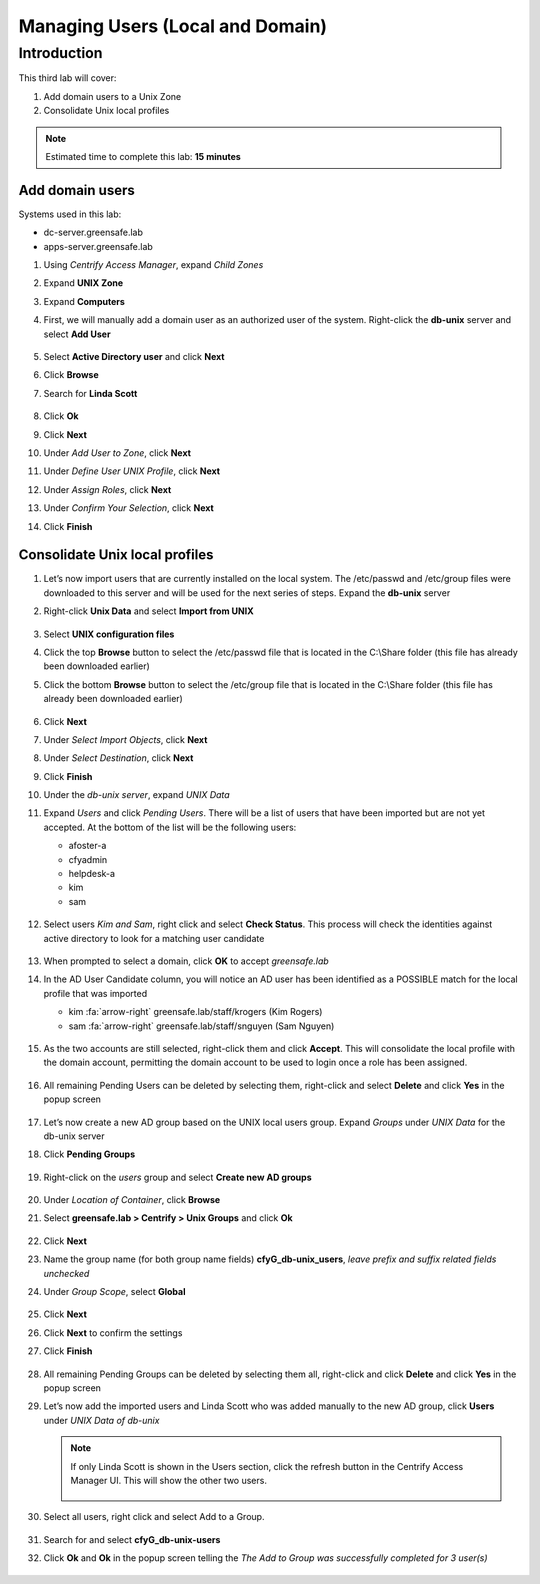 .. _l3:

---------------------------------
Managing Users (Local and Domain)
---------------------------------

Introduction
------------

This third lab will cover:

1. Add domain users to a Unix Zone
2. Consolidate Unix local profiles

.. note::
    Estimated time to complete this lab: **15 minutes**

Add domain users
****************

Systems used in this lab:

- dc-server.greensafe.lab
- apps-server.greensafe.lab

#. Using *Centrify Access Manager*, expand *Child Zones*
#. Expand **UNIX Zone**
#. Expand **Computers** 
#. First, we will manually add a domain user as an authorized user of the system. Right-click the **db-unix** server and select **Add User**

   .. figure:: images/lab-001.png

#. Select **Active Directory user** and click **Next**
#. Click **Browse**
#. Search for **Linda Scott**

   .. figure:: images/lab-002.png

#. Click **Ok**
#. Click **Next**
#. Under *Add User to Zone*, click **Next**
#. Under *Define User UNIX Profile*, click **Next**
#. Under *Assign Roles*, click **Next**
#. Under *Confirm Your Selection*, click **Next**
#. Click **Finish** 


Consolidate Unix local profiles
*******************************

#. Let’s now import users that are currently installed on the local system. The /etc/passwd and /etc/group files were downloaded to this server and will be used for the next series of steps. Expand the **db-unix** server
#. Right-click **Unix Data** and select **Import from UNIX**

   .. figure:: images/lab-003.png

#. Select **UNIX configuration files**
#. Click the top **Browse** button to select the /etc/passwd file that is located in the C:\\Share folder (this file has already been downloaded earlier)
#. Click the bottom **Browse** button to select the /etc/group file that is located in the C:\\Share folder (this file has already been downloaded earlier)

   .. figure:: images/lab-004.png

#. Click **Next**
#. Under *Select Import Objects*, click **Next**
#. Under *Select Destination*, click **Next**
#. Click **Finish**
#. Under the *db-unix server*, expand *UNIX Data*
#. Expand *Users* and click *Pending Users*. There will be a list of users that have been imported but are not yet accepted. At the bottom of the list will be the following users: 

   - afoster-a 
   - cfyadmin 
   - helpdesk-a 
   - kim 
   - sam

   .. figure:: images/lab-005.png

#. Select users *Kim and Sam*, right click and select **Check Status**. This process will check the identities against active directory to look for a matching user candidate

   .. figure:: images/lab-006.png

#. When prompted to select a domain, click **OK** to accept *greensafe.lab*
#. In the AD User Candidate column, you will notice an AD user has been identified as a POSSIBLE match for the local profile that was imported

   - kim :fa:`arrow-right` greensafe.lab/staff/krogers (Kim Rogers)
   - sam :fa:`arrow-right` greensafe.lab/staff/snguyen (Sam Nguyen)

   .. figure:: images/lab-007.png

#. As the two accounts are still selected, right-click them and click **Accept**. This will consolidate the local profile with the domain account, permitting the domain account to be used to login once a role has been assigned. 

   .. figure:: images/lab-008.png

#. All remaining Pending Users can be deleted by selecting them, right-click and select **Delete** and click **Yes** in the popup screen

   .. figure:: images/lab-009.png

#. Let’s now create a new AD group based on the UNIX local users group. Expand *Groups* under *UNIX Data* for the db-unix server
#. Click **Pending Groups**

   .. figure:: images/lab-010.png

#. Right-click on the *users* group and select **Create new AD groups**

   .. figure:: images/lab-011.png

#. Under *Location of Container*, click **Browse**
#. Select **greensafe.lab > Centrify > Unix Groups** and click **Ok**

   .. figure:: images/lab-012.png

#. Click **Next**
#. Name the group name (for both group name fields) **cfyG_db-unix_users**, *leave prefix and suffix related fields unchecked*
#. Under *Group Scope*, select **Global**

   .. figure:: images/lab-014.png

#. Click **Next**
#. Click **Next** to confirm the settings
#. Click **Finish**

   .. figure:: images/lab-015.png

#. All remaining Pending Groups can be deleted by selecting them all, right-click and click **Delete** and click **Yes** in the popup screen
#. Let’s now add the imported users and Linda Scott who was added manually to the new AD group, click **Users** under *UNIX Data of db-unix*

   .. note::
      If only Linda Scott is shown  in the Users section, click the refresh button in the Centrify Access Manager UI. This will show the other two users.

      .. figure:: images/lab-016.png

#. Select all users, right click and select Add to a Group. 

   .. figure:: images/lab-017.png

#. Search for and select **cfyG_db-unix-users**
#. Click **Ok** and **Ok** in the popup screen telling the *The Add to Group was successfully completed for 3 user(s)*

   .. figure:: images/lab-018.png

.. raw:: html

    <hr><CENTER>
    <H2 style="color:#80BB01">This concludes this lab</font>
    </CENTER>